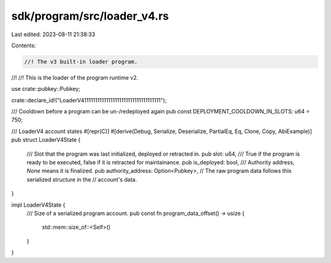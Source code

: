 sdk/program/src/loader_v4.rs
============================

Last edited: 2023-08-11 21:38:33

Contents:

.. code-block:: rs

    //! The v3 built-in loader program.
//!
//! This is the loader of the program runtime v2.

use crate::pubkey::Pubkey;

crate::declare_id!("LoaderV411111111111111111111111111111111111");

/// Cooldown before a program can be un-/redeployed again
pub const DEPLOYMENT_COOLDOWN_IN_SLOTS: u64 = 750;

/// LoaderV4 account states
#[repr(C)]
#[derive(Debug, Serialize, Deserialize, PartialEq, Eq, Clone, Copy, AbiExample)]
pub struct LoaderV4State {
    /// Slot that the program was last initialized, deployed or retracted in.
    pub slot: u64,
    /// True if the program is ready to be executed, false if it is retracted for maintainance.
    pub is_deployed: bool,
    /// Authority address, `None` means it is finalized.
    pub authority_address: Option<Pubkey>,
    // The raw program data follows this serialized structure in the
    // account's data.
}

impl LoaderV4State {
    /// Size of a serialized program account.
    pub const fn program_data_offset() -> usize {
        std::mem::size_of::<Self>()
    }
}


